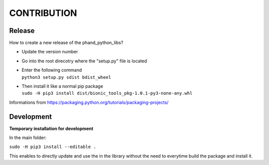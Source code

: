 *************
CONTRIBUTION
*************

Release
************

How to create a new release of the phand_python_libs?

- Update the version number
- Go into the root direcotry where the "setup.py" file is located
- | Enter the following command 
  | ``python3 setup.py sdist bdist_wheel``
- | Then install it like a normal pip package
  | ``sudo -H pip3 install dist/bionic_tools_pkg-1.0.1-py3-none-any.whl``

Informations from
https://packaging.python.org/tutorials/packaging-projects/

Development
*************

**Temporary installation for development**

In the main folder:

``sudo -H pip3 install --editable .``

This enables to directly update and use the in the library without the need to everytime build the package and install it.